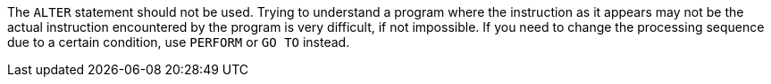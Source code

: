 The ``ALTER`` statement should not be used. Trying to understand a program where the instruction as it appears may not be the actual instruction encountered by the program is very difficult, if not impossible.
If you need to change the processing sequence due to a certain condition, use ``PERFORM`` or ``GO TO`` instead.

